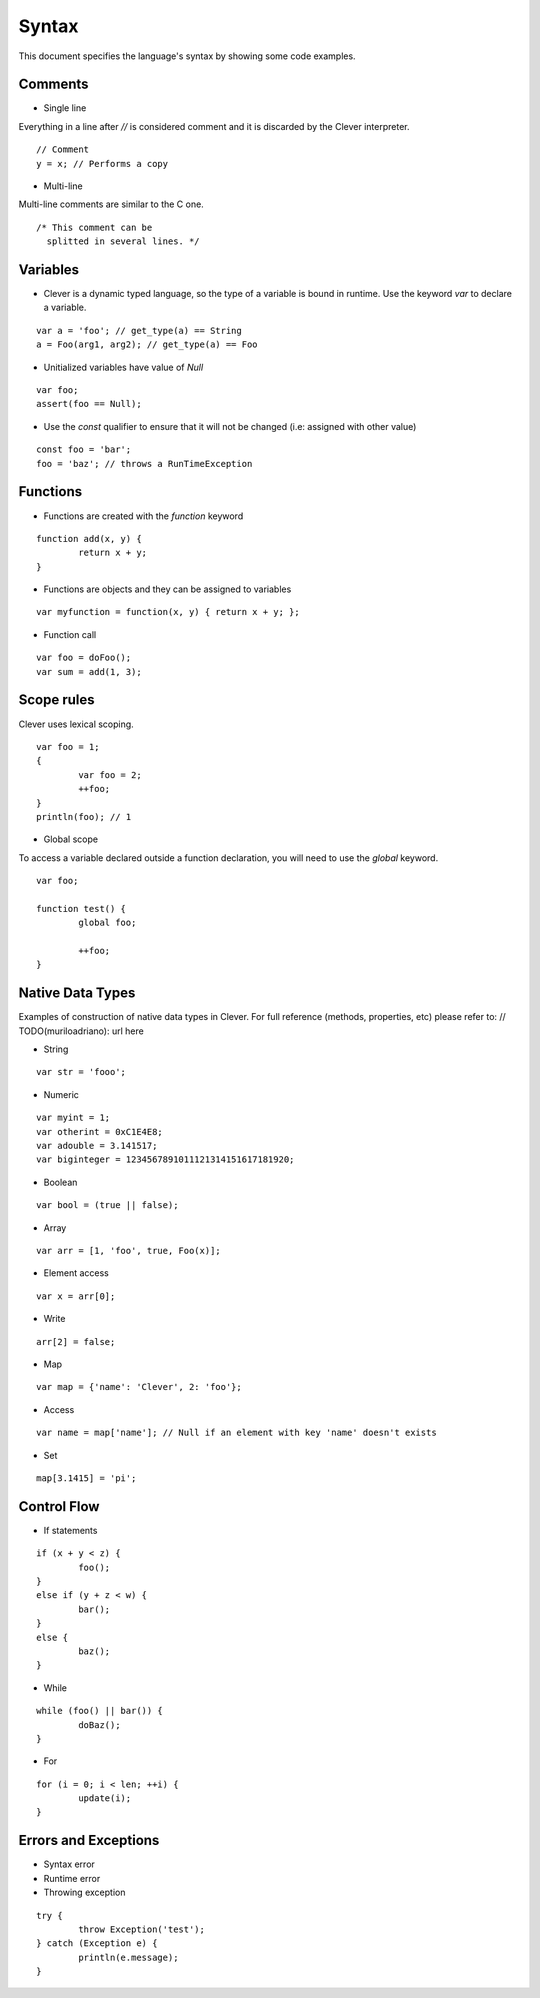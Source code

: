 Syntax
=======================

.. highlight:: javascript

This document specifies the language's syntax by showing some code examples.

Comments
--------

- Single line
Everything in a line after `//` is considered comment and it is discarded by the Clever interpreter.

::

	// Comment
	y = x; // Performs a copy

- Multi-line
Multi-line comments are similar to the C one.

::

	/* This comment can be
	  splitted in several lines. */


Variables
---------

- Clever is a dynamic typed language, so the type of a variable is bound in runtime. Use the keyword `var` to declare a variable.

::

	var a = 'foo'; // get_type(a) == String
	a = Foo(arg1, arg2); // get_type(a) == Foo

- Unitialized variables have value of `Null`

::

	var foo;
	assert(foo == Null);


- Use the `const` qualifier to ensure that it will not be changed (i.e: assigned with other value)

::

	const foo = 'bar';
	foo = 'baz'; // throws a RunTimeException


Functions
---------

- Functions are created with the `function` keyword

::

	function add(x, y) {
		return x + y;
	}

- Functions are objects and they can be assigned to variables

::

	var myfunction = function(x, y) { return x + y; };

- Function call

::

	var foo = doFoo();
	var sum = add(1, 3);
	
Scope rules
-----------

Clever uses lexical scoping.

::

	var foo = 1;
	{
		var foo = 2;
		++foo;
	}
	println(foo); // 1
	
- Global scope

To access a variable declared outside a function declaration, you will need to
use the `global` keyword.


::

	var foo;
	
	function test() {
		global foo;
		
		++foo;
	}

Native Data Types
-----------------

Examples of construction of native data types in Clever. For full reference (methods, properties, etc) please refer to: // TODO(muriloadriano): url here

- String

::

	var str = 'fooo';

- Numeric

::

	var myint = 1;
	var otherint = 0xC1E4E8;
	var adouble = 3.141517;
	var biginteger = 1234567891011121314151617181920;

- Boolean

::

	var bool = (true || false);

- Array

::

	var arr = [1, 'foo', true, Foo(x)];

-  Element access

::

	var x = arr[0];

-  Write

::

	arr[2] = false;

- Map

::

	var map = {'name': 'Clever', 2: 'foo'};

- Access

::

	var name = map['name']; // Null if an element with key 'name' doesn't exists

- Set

::

	map[3.1415] = 'pi';

Control Flow
------------

- If statements

::

	if (x + y < z) {
		foo();
	}
	else if (y + z < w) {
		bar();
	}
	else {
		baz();
	}

- While

::

	while (foo() || bar()) {
		doBaz();
	}


- For

::

	for (i = 0; i < len; ++i) {
		update(i);
	}


Errors and Exceptions
---------------------

- Syntax error

- Runtime error

- Throwing exception

::

	try {
		throw Exception('test');
	} catch (Exception e) {
		println(e.message);
	}
